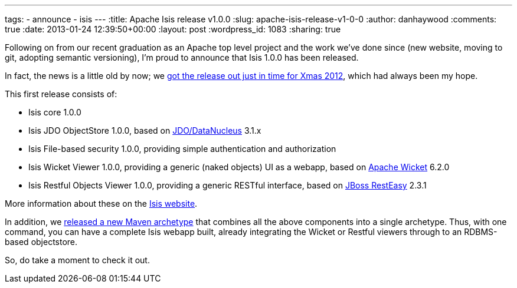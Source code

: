 ---
tags:
- announce
- isis
---
:title: Apache Isis release v1.0.0
:slug: apache-isis-release-v1-0-0
:author: danhaywood
:comments: true
:date: 2013-01-24 12:39:50+00:00
:layout: post
:wordpress_id: 1083
:sharing: true


Following on from our recent graduation as an Apache top level project and the work we've done since (new website, moving to git, adopting semantic versioning), I'm proud to announce that Isis 1.0.0 has been released.

In fact, the news is a little old by now; we https://blogs.apache.org/isis/entry/ann_apache_isis_1_0[got the release out just in time for Xmas 2012], which had always been my hope.

This first release consists of:

* Isis core 1.0.0
* Isis JDO ObjectStore 1.0.0, based on http://www.datanucleus.org/[JDO/DataNucleus] 3.1.x
* Isis File-based security 1.0.0, providing simple authentication and authorization
* Isis Wicket Viewer 1.0.0, providing a generic (naked objects) UI as a webapp, based on http://wicket.apache.org[Apache Wicket] 6.2.0
* Isis Restful Objects Viewer 1.0.0, providing a generic RESTful interface, based on http://www.jboss.org/resteasy[JBoss RestEasy] 2.3.1

More information about these on the http://isis.apache.org/documentation.html[Isis website].

In addition, we link:http://isis.apache.org/getting-started/quickstart-archetype.html[released a new Maven archetype] that combines all the above components into a single archetype. Thus, with one command, you can have a complete Isis webapp built, already integrating the Wicket or Restful viewers through to an RDBMS-based objectstore.

So, do take a moment to check it out.

